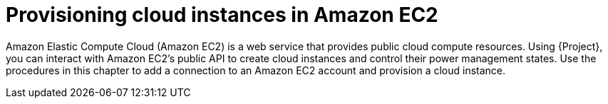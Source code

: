 [id="Provisioning_Cloud_Instances_in_Amazon_EC2_{context}"]
= Provisioning cloud instances in Amazon EC2

Amazon Elastic Compute Cloud (Amazon EC2) is a web service that provides public cloud compute resources.
Using {Project}, you can interact with Amazon EC2's public API to create cloud instances and control their power management states.
Use the procedures in this chapter to add a connection to an Amazon EC2 account and provision a cloud instance.
